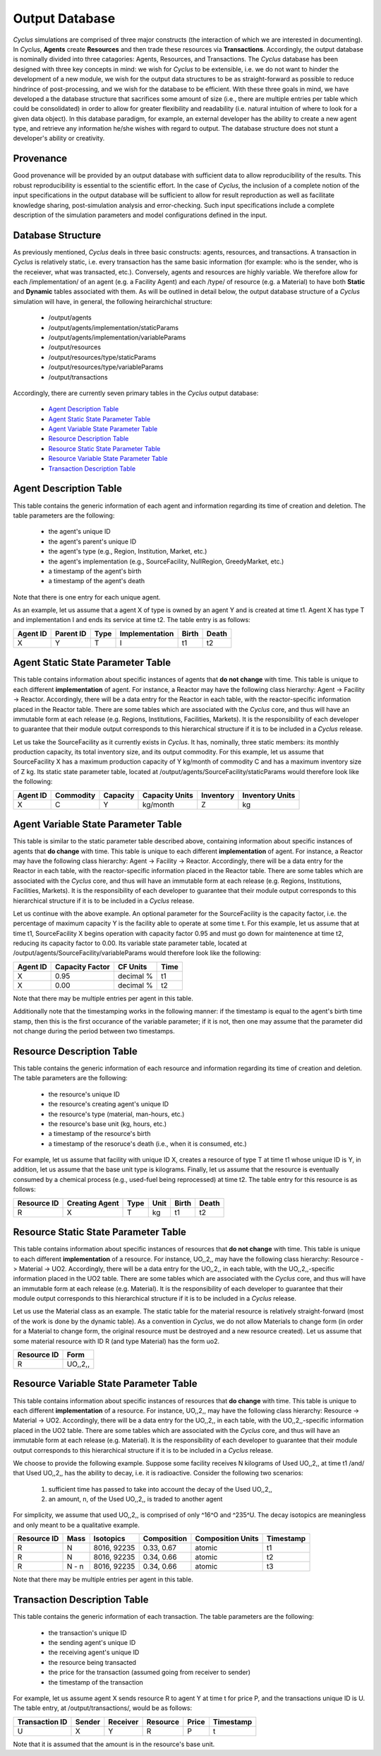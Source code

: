 
.. summary Design Goals for the Output Database 

Output Database
===============

*Cyclus* simulations are comprised of three major constructs (the interaction
of which we are interested in documenting). In *Cyclus*, **Agents** create
**Resources** and then trade these resources via **Transactions**. Accordingly,
the output database is nominally divided into three catagories: Agents,
Resources, and Transactions. The *Cyclus* database has been designed with three
key concepts in mind: we wish for *Cyclus* to be extensible, i.e. we do not
want to hinder the development of a new module, we wish for the output data
structures to be as straight-forward as possible to reduce hindrince of
post-processing, and we wish for the database to be efficient. With these three
goals in mind, we have developed a the database structure that sacrifices some
amount of size (i.e., there are multiple entries per table which could be
consolidated) in order to allow for greater flexibility and readability (i.e.
natural intuition of where to look for a given data object). In this database
paradigm, for example, an external developer has the ability to create a new
agent type, and retrieve any information he/she wishes with regard to output.
The database structure does not stunt a developer's ability or creativity.

Provenance
----------

Good provenance will be provided by an output database with sufficient data to
allow reproducibility of the results. This robust reproducibility is essential
to the scientific effort. In the case of *Cyclus*, the inclusion of a complete
notion of the input specifications in the output database will be sufficient to
allow for result reproduction as well as facilitate knowledge sharing,
post-simulation analysis and error-checking. Such input specifications include
a complete description of the simulation parameters and model configurations
defined in the input.

Database Structure
------------------

As previously mentioned, *Cyclus* deals in three basic constructs: agents,
resources, and transactions. A transaction in *Cyclus* is relatively static,
i.e. every transaction has the same basic information (for example: who is the
sender, who is the receiever, what was transacted, etc.). Conversely, agents
and resources are highly variable. We therefore allow for each /implementation/
of an agent (e.g. a Facility Agent) and each /type/ of resource (e.g. a
Material) to have both **Static** and **Dynamic** tables associated with them.
As will be outlined in detail below, the output database structure of a
*Cyclus* simulation will have, in general, the following heirarchichal
structure:

  * /output/agents
  * /output/agents/implementation/staticParams
  * /output/agents/implementation/variableParams
  * /output/resources
  * /output/resources/type/staticParams
  * /output/resources/type/variableParams
  * /output/transactions

Accordingly, there are currently seven primary tables in the *Cyclus* output
database: 

  * `Agent Description Table`_
  * `Agent Static State Parameter Table`_
  * `Agent Variable State Parameter Table`_
  * `Resource Description Table`_
  * `Resource Static State Parameter Table`_
  * `Resource Variable State Parameter Table`_
  * `Transaction Description Table`_

Agent Description Table
-----------------------

This table contains the generic information of each agent and information
regarding its time of creation and deletion. The table parameters are the
following:

 * the agent's unique ID
 * the agent's parent's unique ID
 * the agent's type (e.g., Region, Institution, Market, etc.)
 * the agent's implementation (e.g., SourceFacility, NullRegion, GreedyMarket, etc.)
 * a timestamp of the agent's birth
 * a timestamp of the agent's death

Note that there is one entry for each unique agent.

As an example, let us assume that a agent X of type is owned by an agent Y and is created at time t1. Agent X has type T and implementation I and ends its service at time t2. The table entry is as follows:

========  =========  ====  ==============  =====  =====
Agent ID  Parent ID  Type  Implementation  Birth  Death 
========  =========  ====  ==============  =====  =====
X         Y          T     I               t1     t2    
========  =========  ====  ==============  =====  =====

Agent Static State Parameter Table
----------------------------------

This table contains information about specific instances of agents that **do
not change** with time. This table is unique to each different
**implementation** of agent. For instance, a Reactor may have the following
class hierarchy: Agent -> Facility -> Reactor. Accordingly, there will be a
data entry for the Reactor in each table, with the reactor-specific information
placed in the Reactor table. There are some tables which are associated with
the *Cyclus* core, and thus will have an immutable form at each release (e.g.
Regions, Institutions, Facilities, Markets). It is the responsibility of each
developer to guarantee that their module output corresponds to this
hierarchical structure if it is to be included in a *Cyclus* release.

Let us take the SourceFacility as it currently exists in *Cyclus*. It has,
nominally, three static members: its monthly production capacity, its total
inventory size, and its output commodity. For this example, let us assume that
SourceFacility X has a maximum production capacity of Y kg/month of commodity C
and has a maximum inventory size of Z kg. Its static state parameter table,
located at /output/agents/SourceFacility/staticParams would therefore look like
the following:

========  =========  ========  ==============  =========  ===============
Agent ID  Commodity  Capacity  Capacity Units  Inventory  Inventory Units 
========  =========  ========  ==============  =========  ===============
X         C          Y         kg/month        Z          kg              
========  =========  ========  ==============  =========  ===============


Agent Variable State Parameter Table
------------------------------------

This table is similar to the static parameter table described above, containing
information about specific instances of agents that **do change** with time.
This table is unique to each different **implementation** of agent. For
instance, a Reactor may have the following class hierarchy: Agent -> Facility
-> Reactor. Accordingly, there will be a data entry for the Reactor in each
table, with the reactor-specific information placed in the Reactor table. There
are some tables which are associated with the *Cyclus* core, and thus will have
an immutable form at each release (e.g. Regions, Institutions, Facilities,
Markets). It is the responsibility of each developer to guarantee that their
module output corresponds to this hierarchical structure if it is to be
included in a *Cyclus* release.

Let us continue with the above example. An optional parameter for the
SourceFacility is the capacity factor, i.e. the percentage of maximum capacity
Y is the facility able to operate at some time t. For this example, let us
assume that at time t1, SourceFacility X begins operation with capacity factor
0.95 and must go down for maintenence at time t2, reducing its capacity factor
to 0.00.  Its variable state parameter table, located at
/output/agents/SourceFacility/variableParams would therefore look like the
following:

========  ===============  =========  ====
Agent ID  Capacity Factor  CF Units   Time 
========  ===============  =========  ====
X          0.95            decimal %  t1   
X          0.00            decimal %  t2   
========  ===============  =========  ====

Note that there may be multiple entries per agent in this table.

Additionally note that the timestamping works in the following manner: if the
timestamp is equal to the agent's birth time stamp, then this is the first
occurance of the variable parameter; if it is not, then one may assume that the
parameter did not change during the period between two timestamps.


Resource Description Table
--------------------------

This table contains the generic information of each resource and information
regarding its time of creation and deletion. The table parameters are the
following:

  * the resource's unique ID
  * the resource's creating agent's unique ID
  * the resource's type (material, man-hours, etc.)
  * the resource's base unit (kg, hours, etc.)
  * a timestamp of the resource's birth 
  * a timestamp of the resoruce's death (i.e., when it is consumed, etc.)

For example, let us assume that facility with unique ID X, creates a resource
of type T at time t1 whose unique ID is Y, in addition, let us assume that the
base unit type is kilograms. Finally, let us assume that the resource is
eventually consumed by a chemical process (e.g., used-fuel being reprocessed)
at time t2. The table entry for this resource is as follows:

===========  ==============  ====  ====  =====  =====
Resource ID  Creating Agent  Type  Unit  Birth  Death 
===========  ==============  ====  ====  =====  =====
R            X               T     kg    t1     t2    
===========  ==============  ====  ====  =====  =====


Resource Static State Parameter Table
-------------------------------------

This table contains information about specific instances of resources that **do
not change** with time. This table is unique to each different
**implementation** of a resource. For instance, UO,,2,, may have the following
class hierarchy: Resource -> Material -> UO2. Accordingly, there will be a data
entry for the UO,,2,, in each table, with the UO,,2,,-specific information
placed in the UO2 table. There are some tables which are associated with the
*Cyclus* core, and thus will have an immutable form at each release (e.g.
Material). It is the responsibility of each developer to guarantee that their
module output corresponds to this hierarchical structure if it is to be
included in a *Cyclus* release.

Let us use the Material class as an example. The static table for the material
resource is relatively straight-forward (most of the work is done by the
dynamic table). As a convention in *Cyclus*, we do not allow Materials to
change form (in order for a Material to change form, the original resource must
be destroyed and a new resource created). Let us assume that some material
resource with ID R (and type Material) has the form uo2.

===========  ========
Resource ID  Form    
===========  ========
R            UO,,2,,
===========  ========


Resource Variable State Parameter Table
---------------------------------------

This table contains information about specific instances of resources that **do
change** with time. This table is unique to each different **implementation**
of a resource. For instance, UO,,2,, may have the following class hierarchy:
Resource -> Material -> UO2. Accordingly, there will be a data entry for the
UO,,2,, in each table, with the UO,,2,,-specific information placed in the UO2
table. There are some tables which are associated with the *Cyclus* core, and
thus will have an immutable form at each release (e.g. Material). It is the
responsibility of each developer to guarantee that their module output
corresponds to this hierarchical structure if it is to be included in a
*Cyclus* release.

We choose to provide the following example. Suppose some facility receives N
kilograms of Used UO,,2,, at time t1 /and/ that Used UO,,2,, has the ability to
decay, i.e. it is radioactive. Consider the following two scenarios: 

 #. sufficient time has passed to take into account the decay of the Used UO,,2,,
 #. an amount, n, of the Used UO,,2,, is traded to another agent 

For simplicity, we assume that used UO,,2,, is comprised of only ^16^O and
^235^U. The decay isotopics are meaningless and only meant to be a qualitative
example. 

===========  =====  ===========   ===========  =================  =========
Resource ID  Mass   Isotopics     Composition  Composition Units  Timestamp
===========  =====  ===========   ===========  =================  =========
R            N      8016, 92235   0.33, 0.67   atomic             t1       
R            N      8016, 92235   0.34, 0.66   atomic             t2       
R            N - n  8016, 92235   0.34, 0.66   atomic             t3       
===========  =====  ===========   ===========  =================  =========

Note that there may be multiple entries per agent in this table.


Transaction Description Table
-----------------------------

This table contains the generic information of each transaction. The table
parameters are the following:

 * the transaction's unique ID
 * the sending agent's unique ID
 * the receiving agent's unique ID
 * the resource being transacted
 * the price for the transaction (assumed going from receiver to sender)
 * the timestamp of the transaction

For example, let us assume agent X sends resource R to agent Y at time t for
price P, and the transactions unique ID is U. The table entry, at
/output/transactions/, would be as follows:

==============  ======  ========  ========  =====  =========
Transaction ID  Sender  Receiver  Resource  Price  Timestamp
==============  ======  ========  ========  =====  =========
U               X       Y         R         P      t        
==============  ======  ========  ========  =====  =========

Note that it is assumed that the amount is in the resource's base unit.

